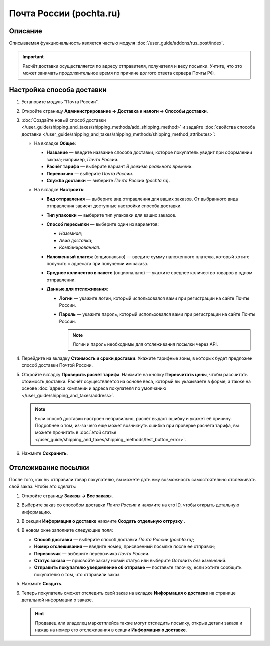 ************************
Почта России (pochta.ru)
************************

Описание
========

Описываемая функциональность является частью модуля :doc:`/user_guide/addons/rus_post/index`.

.. important::

    Расчёт доставки осуществляется по адресу отправителя, получателя и весу посылки. Учтите, что это может занимать продолжительное время по причине долгого ответа сервера Почты РФ.


Настройка способа доставки
==========================

#. Установите модуль "Почта России".

#. Откройте страницу **Администрирование → Доставка и налоги → Способы доставки**.

#. :doc:`Создайте новый способ доставки </user_guide/shipping_and_taxes/shipping_methods/add_shipping_method>` и задайте :doc:`свойства способа доставки </user_guide/shipping_and_taxes/shipping_methods/shipping_method_attributes>`:

   * На вкладке **Общее**:
   
     * **Название** — введите название способа доставки, которое покупатель увидит при оформлении заказа; например, *Почта России*.

     * **Расчёт тарифа** — выберите вариант *В режиме реального времени*.

     * **Перевозчик** — выберите *Почта России*.

     * **Служба доставки** — выберите *Почта России (pochta.ru)*.
       
       .. fancybox:: img/rus_post_general.png
           :alt: Вкладка Общее способа доставки Почта России
   
   * На вкладке **Настроить**:
   
     * **Вид отправления** — выберите вид отправления для ваших заказов. От выбранного вида отправления зависят доступные настройки способа доставки.
       
     * **Тип упаковки** — выберите тип упаковки для ваших заказов.
     
     * **Способ пересылки** — выберите один из вариантов:
     
       * *Наземная*;
       
       * *Авиа доставка*;
       
       * *Комбинированная*.
       
     * **Наложенный платеж** (опционально) — введите сумму наложенного платежа, который хотите получить с адресата при получении им заказа.
     
     * **Среднее количество в пакете** (опционально) — укажите среднее количество товаров в одном отправлении.
     
     * **Данные для отслеживания**:
     
      
       * **Логин** — укажите логин, который использовался вами при регистрации на сайте Почты России.
       
       * **Пароль** — укажите пароль, который использовался вами при регистрации на сайте Почты России.

         .. note::

             Логин и пароль необходимы для отслеживания посылки через API.
           
         .. fancybox:: img/pochta_002.png
             :alt: Вкладка Настроить способа доставки Почта России

#. Перейдите на вкладку **Стоимость и сроки доставки**. Укажите тарифные зоны, в которых будет предложен способ доставки Почтой России.

#. Откройте вкладку **Проверить расчёт тарифа**. Нажмите на кнопку **Пересчитать цены**, чтобы рассчитать стоимость доставки. Расчёт осуществляется на основе веса, который вы указываете в форме, а также на основе :doc:`адреса компании и адреса покупателя по умолчанию </user_guide/shipping_and_taxes/address>`.

   .. fancybox:: img/pochta_003.png
       :alt: Проверка расчёта тарифа в настройках способа доставки Почта России
       
   .. note::
   
       Если способ доставки настроен неправильно, расчёт выдаст ошибку и укажет её причину. Подробнее о том, из-за чего еще может возникнуть ошибка при проверке расчёта тарифа, вы можете прочитать в :doc:`этой статье </user_guide/shipping_and_taxes/shipping_methods/test_button_error>`.

#. Нажмите **Сохранить**.


Отслеживание посылки
====================

После того, как вы отправили товар покупателю, вы можете дать ему возможность самостоятельно отслеживать свой заказ. Чтобы это сделать:

#. Откройте страницу **Заказы → Все заказы**.

#. Выберите заказ со способом доставки *Почта России* и нажмите на его ID, чтобы открыть детальную информацию.

#. В секции **Информация о доставке** нажмите **Создать отдельную отгрузку** .

   .. fancybox:: img/pochta_005.png
       :alt: Кнопка создания отдельной отгрузки на детальной странице заказа

#. В новом окне заполните следующие поля:

   * **Способ доставки** — выберите способ доставки *Почта России (pochta.ru)*;

   * **Номер отслеживания** — введите номер, присвоенный посылке после ее отправки;
   
   * **Перевозчик** — выберите перевозчика *Почта России*.
   
   * **Статус заказа** — присвойте заказу новый статус или выберите *Оставить без изменений*.
   
   * **Отправить покупателю уведомление об отправке** — поставьте галочку, если хотите сообщить покупателю о том, что отправили заказ.

     .. fancybox:: img/pochta_006.png
         :alt: Окно создания отдельной отгрузки

#. Нажмите **Создать**.

#. Теперь покупатель сможет отследить свой заказ на вкладке **Информация о доставке** на странице детальной информации о заказе.

   .. fancybox:: img/pochta_007.png
       :alt: Отслеживание заказа покупателем
        
   .. hint::      

       Продавец или владелец маркетплейса также могут отследить посылку, открыв детали заказа и нажав на номер его отслеживания в секции **Информация о доставке**. 
